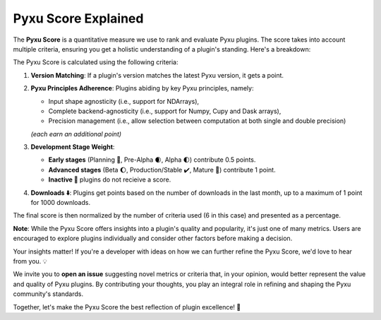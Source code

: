 Pyxu Score Explained
====================

The **Pyxu Score** is a quantitative measure we use to rank and evaluate Pyxu plugins. The score takes into account
multiple criteria, ensuring you get a holistic understanding of a plugin's standing. Here's a breakdown:

The Pyxu Score is calculated using the following criteria:

1. **Version Matching**: If a plugin's version matches the latest Pyxu version, it gets a point.
2. **Pyxu Principles Adherence**: Plugins abiding by key Pyxu principles, namely:

   * Input shape agnosticity (i.e., support for NDArrays),
   * Complete backend-agnosticity (i.e., support for Numpy, Cupy and Dask arrays),
   * Precision management (i.e., allow selection between computation at both single and double precision)

   *(each earn an additional point)*

3. **Development Stage Weight**:

   * **Early stages** (Planning 📑, Pre-Alpha 🌒, Alpha 🌓) contribute 0.5 points.
   * **Advanced stages** (Beta 🌔, Production/Stable ✔️, Mature 🌟) contribute 1 point.
   * **Inactive 🚫** plugins do not recieive a score.

4. **Downloads ⬇️**: Plugins get points based on the number of downloads in the last month, up to a maximum of 1 point
   for 1000 downloads.

The final score is then normalized by the number of criteria used (6 in this case) and presented as a percentage.

**Note**: While the Pyxu Score offers insights into a plugin's quality and popularity, it's just one of many metrics.
Users are encouraged to explore plugins individually and consider other factors before making a decision.


.. raw:: html

   <h3 style="margin-top: 0; font-weight: bold; text-align: left; ">Contribute to the Pyxu Score</h3>

Your insights matter! If you're a developer with ideas on how we can further refine the Pyxu Score, we'd love to hear
from you. 💡

We invite you to **open an issue** suggesting novel metrics or criteria that, in your opinion, would better represent
the value and quality of Pyxu plugins. By contributing your thoughts, you play an integral role in refining and shaping
the Pyxu community's standards.

Together, let's make the Pyxu Score the best reflection of plugin excellence! 🌟
